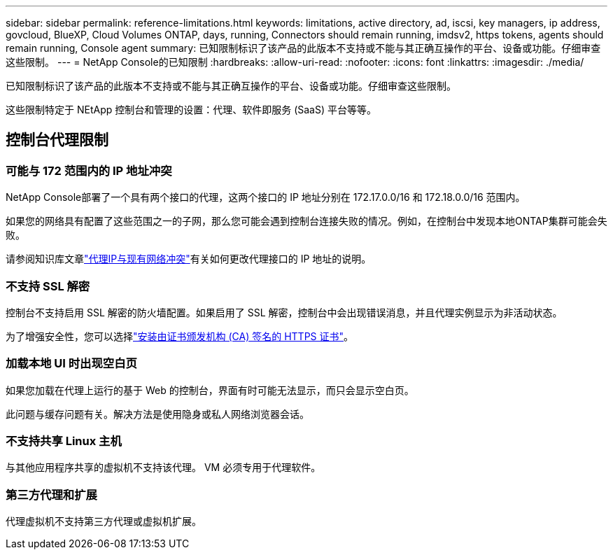 ---
sidebar: sidebar 
permalink: reference-limitations.html 
keywords: limitations, active directory, ad, iscsi, key managers, ip address, govcloud, BlueXP, Cloud Volumes ONTAP, days, running, Connectors should remain running, imdsv2, https tokens, agents should remain running, Console agent 
summary: 已知限制标识了该产品的此版本不支持或不能与其正确互操作的平台、设备或功能。仔细审查这些限制。 
---
= NetApp Console的已知限制
:hardbreaks:
:allow-uri-read: 
:nofooter: 
:icons: font
:linkattrs: 
:imagesdir: ./media/


[role="lead"]
已知限制标识了该产品的此版本不支持或不能与其正确互操作的平台、设备或功能。仔细审查这些限制。

这些限制特定于 NEtApp 控制台和管理的设置：代理、软件即服务 (SaaS) 平台等等。



== 控制台代理限制



=== 可能与 172 范围内的 IP 地址冲突

NetApp Console部署了一个具有两个接口的代理，这两个接口的 IP 地址分别在 172.17.0.0/16 和 172.18.0.0/16 范围内。

如果您的网络具有配置了这些范围之一的子网，那么您可能会遇到控制台连接失败的情况。例如，在控制台中发现本地ONTAP集群可能会失败。

请参阅知识库文章link:https://kb.netapp.com/Advice_and_Troubleshooting/Cloud_Services/Cloud_Manager/Cloud_Manager_shows_inactive_as_Connector_IP_range_in_172.x.x.x_conflict_with_docker_network["代理IP与现有网络冲突"]有关如何更改代理接口的 IP 地址的说明。



=== 不支持 SSL 解密

控制台不支持启用 SSL 解密的防火墙配置。如果启用了 SSL 解密，控制台中会出现错误消息，并且代理实例显示为非活动状态。

为了增强安全性，您可以选择link:task-installing-https-cert.html["安装由证书颁发机构 (CA) 签名的 HTTPS 证书"]。



=== 加载本地 UI 时出现空白页

如果您加载在代理上运行的基于 Web 的控制台，界面有时可能无法显示，而只会显示空白页。

此问题与缓存问题有关。解决方法是使用隐身或私人网络浏览器会话。



=== 不支持共享 Linux 主机

与其他应用程序共享的虚拟机不支持该代理。  VM 必须专用于代理软件。



=== 第三方代理和扩展

代理虚拟机不支持第三方代理或虚拟机扩展。
